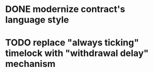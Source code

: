 * DONE modernize contract's language style
  CLOSED: [2017-08-23 śro 15:37]
* TODO replace "always ticking" timelock with "withdrawal delay" mechanism
* 
